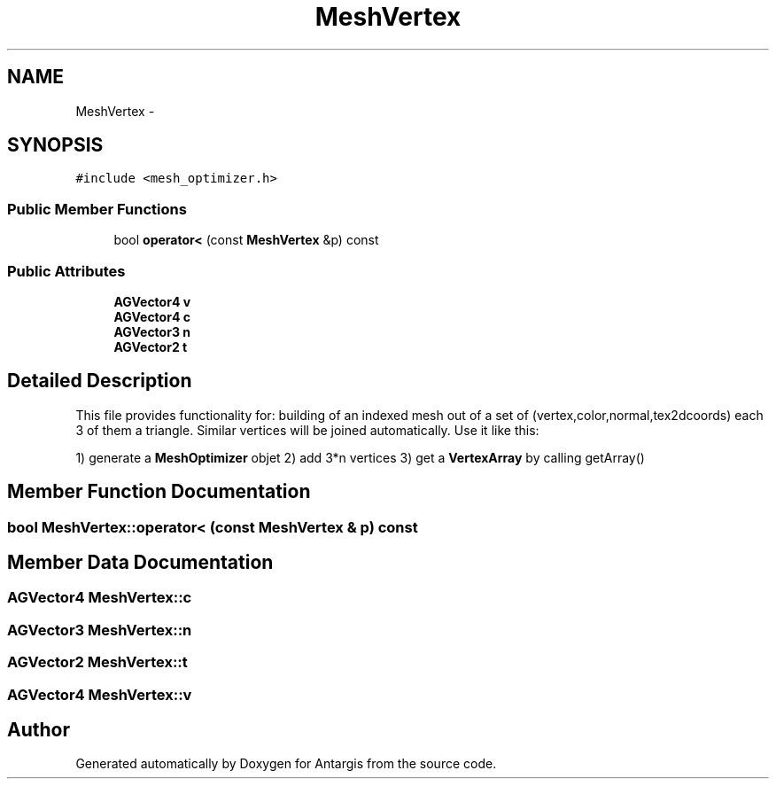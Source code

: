 .TH "MeshVertex" 3 "27 Oct 2006" "Version 0.1.9" "Antargis" \" -*- nroff -*-
.ad l
.nh
.SH NAME
MeshVertex \- 
.SH SYNOPSIS
.br
.PP
\fC#include <mesh_optimizer.h>\fP
.PP
.SS "Public Member Functions"

.in +1c
.ti -1c
.RI "bool \fBoperator<\fP (const \fBMeshVertex\fP &p) const "
.br
.in -1c
.SS "Public Attributes"

.in +1c
.ti -1c
.RI "\fBAGVector4\fP \fBv\fP"
.br
.ti -1c
.RI "\fBAGVector4\fP \fBc\fP"
.br
.ti -1c
.RI "\fBAGVector3\fP \fBn\fP"
.br
.ti -1c
.RI "\fBAGVector2\fP \fBt\fP"
.br
.in -1c
.SH "Detailed Description"
.PP 
This file provides functionality for: building of an indexed mesh out of a set of (vertex,color,normal,tex2dcoords) each 3 of them a triangle. Similar vertices will be joined automatically. Use it like this:
.PP
1) generate a \fBMeshOptimizer\fP objet 2) add 3*n vertices 3) get a \fBVertexArray\fP by calling getArray() 
.PP
.SH "Member Function Documentation"
.PP 
.SS "bool MeshVertex::operator< (const \fBMeshVertex\fP & p) const"
.PP
.SH "Member Data Documentation"
.PP 
.SS "\fBAGVector4\fP \fBMeshVertex::c\fP"
.PP
.SS "\fBAGVector3\fP \fBMeshVertex::n\fP"
.PP
.SS "\fBAGVector2\fP \fBMeshVertex::t\fP"
.PP
.SS "\fBAGVector4\fP \fBMeshVertex::v\fP"
.PP


.SH "Author"
.PP 
Generated automatically by Doxygen for Antargis from the source code.

